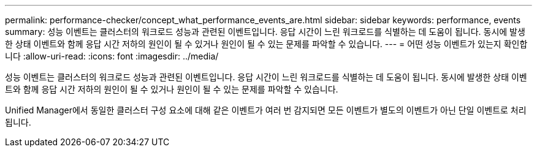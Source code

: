 ---
permalink: performance-checker/concept_what_performance_events_are.html 
sidebar: sidebar 
keywords: performance, events 
summary: 성능 이벤트는 클러스터의 워크로드 성능과 관련된 이벤트입니다. 응답 시간이 느린 워크로드를 식별하는 데 도움이 됩니다. 동시에 발생한 상태 이벤트와 함께 응답 시간 저하의 원인이 될 수 있거나 원인이 될 수 있는 문제를 파악할 수 있습니다. 
---
= 어떤 성능 이벤트가 있는지 확인합니다
:allow-uri-read: 
:icons: font
:imagesdir: ../media/


[role="lead"]
성능 이벤트는 클러스터의 워크로드 성능과 관련된 이벤트입니다. 응답 시간이 느린 워크로드를 식별하는 데 도움이 됩니다. 동시에 발생한 상태 이벤트와 함께 응답 시간 저하의 원인이 될 수 있거나 원인이 될 수 있는 문제를 파악할 수 있습니다.

Unified Manager에서 동일한 클러스터 구성 요소에 대해 같은 이벤트가 여러 번 감지되면 모든 이벤트가 별도의 이벤트가 아닌 단일 이벤트로 처리됩니다.
